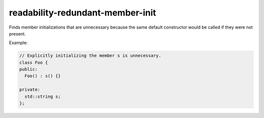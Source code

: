 .. title:: clang-tidy - readability-redundant-member-init

readability-redundant-member-init
=================================

Finds member initializations that are unnecessary because the same default
constructor would be called if they were not present.

Example:

.. code-block:: c++

  // Explicitly initializing the member s is unnecessary.
  class Foo {
  public:
    Foo() : s() {}

  private:
    std::string s;
  };

